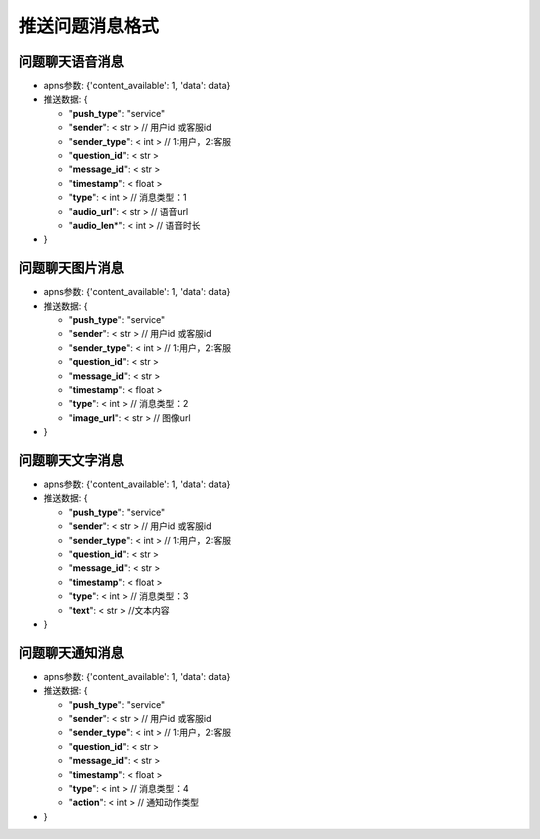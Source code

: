 推送问题消息格式
~~~~~~~~~~~~~~~~

问题聊天语音消息
^^^^^^^^^^^^^^^^

-  apns参数: {'content\_available': 1, 'data': data}
-  推送数据: {

   -  "**push\_type**": "service"
   -  "**sender**": < str > // 用户id 或客服id
   -  "**sender\_type**": < int > // 1:用户，2:客服
   -  "**question\_id**": < str >
   -  "**message\_id**": < str >
   -  "**timestamp**": < float >
   -  "**type**": < int > // 消息类型：1
   -  "**audio\_url**": < str > // 语音url
   -  "**audio\_len**\ \*": < int > // 语音时长

-  }

问题聊天图片消息
^^^^^^^^^^^^^^^^

-  apns参数: {'content\_available': 1, 'data': data}
-  推送数据: {

   -  "**push\_type**": "service"
   -  "**sender**": < str > // 用户id 或客服id
   -  "**sender\_type**": < int > // 1:用户，2:客服
   -  "**question\_id**": < str >
   -  "**message\_id**": < str >
   -  "**timestamp**": < float >
   -  "**type**": < int > // 消息类型：2
   -  "**image\_url**": < str > // 图像url

-  }

问题聊天文字消息
^^^^^^^^^^^^^^^^

-  apns参数: {'content\_available': 1, 'data': data}
-  推送数据: {

   -  "**push\_type**": "service"
   -  "**sender**": < str > // 用户id 或客服id
   -  "**sender\_type**": < int > // 1:用户，2:客服
   -  "**question\_id**": < str >
   -  "**message\_id**": < str >
   -  "**timestamp**": < float >
   -  "**type**": < int > // 消息类型：3
   -  "**text**": < str > //文本内容

-  }

问题聊天通知消息
^^^^^^^^^^^^^^^^

-  apns参数: {'content\_available': 1, 'data': data}
-  推送数据: {

   -  "**push\_type**": "service"
   -  "**sender**": < str > // 用户id 或客服id
   -  "**sender\_type**": < int > // 1:用户，2:客服
   -  "**question\_id**": < str >
   -  "**message\_id**": < str >
   -  "**timestamp**": < float >
   -  "**type**": < int > // 消息类型：4
   -  "**action**": < int > // 通知动作类型

-  }
